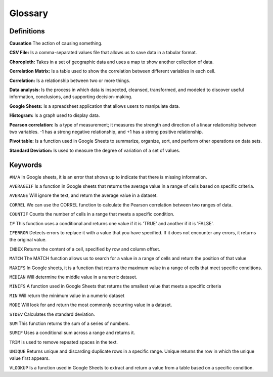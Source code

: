 Glossary
========

Definitions
-----------
**Causation** The action of causing something.

**CSV File:** Is a comma-separated values file that allows us to save data in a tabular format.

**Choropleth:** Takes in a set of geographic data and uses a map to show another collection of data.

**Correlation Matrix:** Is a table used to show the correlation between different variables in each cell.

**Correlation:** Is a relationship between two or more things.

**Data analysis:** Is the process in which data is inspected, cleansed, transformed, and modeled to discover useful information, conclusions, and supporting decision-making.

**Google Sheets:** Is a spreadsheet application that allows users to manipulate data.

**Histogram:** Is a graph used to display data.

**Pearson correlation:** Is a type of measurement; it measures the strength and direction of a linear relationship between two variables. -1 has a strong negative relationship, and +1 has a strong positive relationship.

**Pivot table:** Is a function used in Google Sheets to summarize, organize, sort, and perform other operations on data sets.

**Standard Deviation:** Is used to measure the degree of variation of a set of values.

Keywords
--------

``#N/A`` In Google sheets, it is an error that shows up to indicate that there is missing information.

``AVERAGEIF`` Is a function in Google sheets that returns the average value in a range of cells based on specific criteria.

``AVERAGE`` Will ignore the text, and return the average value in a dataset.

``CORREL`` We can use the CORREL function to calculate the Pearson correlation between two ranges of data.

``COUNTIF`` Counts the number of cells in a range that meets a specific condition.

``IF`` This function uses a conditional and returns one value if it is 'TRUE' and another if it is 'FALSE'.

``IFERROR`` Detects errors to replace it with a value that you have specified. If it does not encounter any errors, it returns the original value.

``INDEX`` Returns the content of a cell, specified by row and column offset.

``MATCH`` The MATCH function allows us to search for a value in a range of cells and return the position of that value

``MAXIFS`` In Google sheets, it is a function that returns the maximum value in a range of cells that meet specific conditions.

``MEDIAN`` Will determine the middle value in a numeric dataset.

``MINIFS`` A function used in Google Sheets that returns the smallest value that meets a specific criteria

``MIN`` Will return the minimum value in a numeric dataset

``MODE`` Will look for and return the most commonly occurring value in a dataset.

``STDEV`` Calculates the standard deviation.

``SUM`` This function returns the sum of a series of numbers.

``SUMIF`` Uses a conditional sum across a range and returns it.

``TRIM`` is used to remove repeated spaces in the text.

``UNIQUE`` Returns unique and discarding duplicate rows in a specific range. Unique returns the row in which the unique value first appears.

``VLOOKUP`` Is a function used in Google Sheets to extract and return a value from a table based on a specific condition.